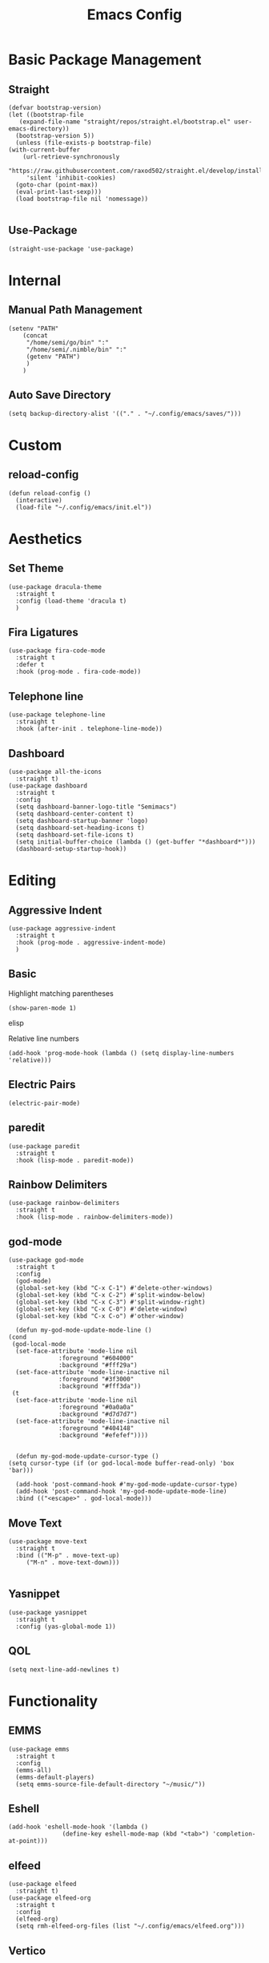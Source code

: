 #+TITLE:Emacs Config
* Basic Package Management
** Straight
   #+begin_src elisp
     (defvar bootstrap-version)
     (let ((bootstrap-file
	    (expand-file-name "straight/repos/straight.el/bootstrap.el" user-emacs-directory))
	   (bootstrap-version 5))
       (unless (file-exists-p bootstrap-file)
	 (with-current-buffer
	     (url-retrieve-synchronously
	      "https://raw.githubusercontent.com/raxod502/straight.el/develop/install.el"
	      'silent 'inhibit-cookies)
	   (goto-char (point-max))
	   (eval-print-last-sexp)))
       (load bootstrap-file nil 'nomessage))

   #+end_src 

** Use-Package
   #+begin_src elisp
     (straight-use-package 'use-package)
   #+end_src
* Internal
** Manual Path Management
   #+begin_src elisp
     (setenv "PATH"
	     (concat
	      "/home/semi/go/bin" ":"
	      "/home/semi/.nimble/bin" ":"
	      (getenv "PATH")
	      )
	     )
   #+end_src
** Auto Save Directory
   #+begin_src elisp
     (setq backup-directory-alist '(("." . "~/.config/emacs/saves/")))
   #+end_src

* Custom
** reload-config
   #+begin_src elisp
     (defun reload-config ()
       (interactive)
       (load-file "~/.config/emacs/init.el"))
   #+end_src

* Aesthetics
** Set Theme
   #+begin_src elisp
     (use-package dracula-theme
       :straight t
       :config (load-theme 'dracula t)
       )
   #+end_src
** Fira Ligatures
   #+begin_src elisp
     (use-package fira-code-mode
       :straight t
       :defer t
       :hook (prog-mode . fira-code-mode))
   #+end_src

** Telephone line
   #+begin_src elisp
     (use-package telephone-line
       :straight t
       :hook (after-init . telephone-line-mode))
   #+end_src
** Dashboard
   #+begin_src elisp
     (use-package all-the-icons
       :straight t)
     (use-package dashboard
       :straight t
       :config
       (setq dashboard-banner-logo-title "Semimacs")
       (setq dashboard-center-content t)
       (setq dashboard-startup-banner 'logo)
       (setq dashboard-set-heading-icons t)
       (setq dashboard-set-file-icons t)
       (setq initial-buffer-choice (lambda () (get-buffer "*dashboard*")))
       (dashboard-setup-startup-hook))
   #+end_src

* Editing
** Aggressive Indent
   #+begin_src elisp
     (use-package aggressive-indent
       :straight t
       :hook (prog-mode . aggressive-indent-mode)
       )
   #+end_src
** Basic
   Highlight matching parentheses
   #+begin_src elisp
	 (show-paren-mode 1)
   #+end_src elisp

Relative line numbers
   #+begin_src elisp
     (add-hook 'prog-mode-hook (lambda () (setq display-line-numbers 'relative)))
   #+end_src

** Electric Pairs
   #+begin_src elisp
     (electric-pair-mode)
   #+end_src
** paredit
   #+begin_src elisp
     (use-package paredit
       :straight t
       :hook (lisp-mode . paredit-mode))
   #+end_src
** Rainbow Delimiters
   #+begin_src elisp
     (use-package rainbow-delimiters
       :straight t
       :hook (lisp-mode . rainbow-delimiters-mode))
   #+end_src
** god-mode
   #+begin_src elisp
     (use-package god-mode
       :straight t
       :config
       (god-mode)
       (global-set-key (kbd "C-x C-1") #'delete-other-windows)
       (global-set-key (kbd "C-x C-2") #'split-window-below)
       (global-set-key (kbd "C-x C-3") #'split-window-right)
       (global-set-key (kbd "C-x C-0") #'delete-window)
       (global-set-key (kbd "C-x C-o") #'other-window)

       (defun my-god-mode-update-mode-line ()
	 (cond
	  (god-local-mode
	   (set-face-attribute 'mode-line nil
			       :foreground "#604000"
			       :background "#fff29a")
	   (set-face-attribute 'mode-line-inactive nil
			       :foreground "#3f3000"
			       :background "#fff3da"))
	  (t
	   (set-face-attribute 'mode-line nil
			       :foreground "#0a0a0a"
			       :background "#d7d7d7")
	   (set-face-attribute 'mode-line-inactive nil
			       :foreground "#404148"
			       :background "#efefef"))))


       (defun my-god-mode-update-cursor-type ()
	 (setq cursor-type (if (or god-local-mode buffer-read-only) 'box 'bar)))

       (add-hook 'post-command-hook #'my-god-mode-update-cursor-type)
       (add-hook 'post-command-hook 'my-god-mode-update-mode-line)
       :bind (("<escape>" . god-local-mode)))
   #+end_src

** Move Text
   #+begin_src elisp
     (use-package move-text
       :straight t
       :bind (("M-p" . move-text-up)
	      ("M-n" . move-text-down)))

   #+end_src
** Yasnippet
   #+begin_src elisp
     (use-package yasnippet
       :straight t
       :config (yas-global-mode 1))
   #+end_src
** QOL
   #+begin_src elisp
     (setq next-line-add-newlines t)
   #+end_src 
* Functionality
** EMMS
   #+begin_src elisp
     (use-package emms
       :straight t
       :config
       (emms-all)
       (emms-default-players)
       (setq emms-source-file-default-directory "~/music/"))
   #+end_src

** Eshell
   #+begin_src elisp
     (add-hook 'eshell-mode-hook '(lambda ()
				    (define-key eshell-mode-map (kbd "<tab>") 'completion-at-point)))
   #+end_src

** elfeed
   #+begin_src elisp
     (use-package elfeed
       :straight t)
     (use-package elfeed-org
       :straight t
       :config
       (elfeed-org)
       (setq rmh-elfeed-org-files (list "~/.config/emacs/elfeed.org")))
   #+end_src

** Vertico
   #+begin_src elisp
     (use-package vertico
       :straight t
       :config (vertico-mode 1))

     (use-package orderless
       :straight t
       :init
       (setq completion-styles '(orderless)
	     completion-category-defaults nil
	     completion-category-overrides '((file (styles partial-completion)))))

     (use-package savehist
       :init
       (savehist-mode))
   #+end_src
** Notmuch
   #+begin_src elisp
     (use-package notmuch
       :straight t)
   #+end_src

** Magit
   #+begin_src elisp
	       (use-package magit
		 :straight t
		 :defer t
		 :bind ("C-x g" . magit-status))
   #+end_src 
** Marginalia
   #+begin_src elisp
     (use-package marginalia
       :straight t
       :init
       (marginalia-mode))
   #+end_src
** Diff-HL
   #+begin_src elisp
     (use-package diff-hl
       :straight t
       :hook (prog-mode . diff-hl-mode))
   #+end_src
** Which-Key
   #+begin_src elisp
     (use-package which-key
       :straight t
       :config
       (setq which-key-idle-delay 0.5)
       (which-key-mode))
   #+end_src

* Org
** Agenda
   #+begin_src elisp
     (global-set-key (kbd "C-c a") 'org-agenda)
   #+end_src
** Capture Templates
   #+begin_src elisp
      (setq org-capture-templates
       '(("t" "Todo" entry (file+headline "~/org/inbox.org" "Tasks")
	  "* TODO %?\nSCHEDULED: %t\n%i")
	 ("n" "Note" entry (file+datetree "~/org/notes.org")
	  "* %?" :prepend t)
	 ("j" "Journal" entry (file+datetree "~/org/journal.org")
	  "* %?" :prepend t)))
   #+end_src

   #+begin_src elisp
     (global-set-key (kbd "C-c c") 'org-capture)
   #+end_src

** Noter
   #+begin_src elisp
     (use-package org-noter
       :straight t)
   #+end_src
** Journal
   #+begin_src elisp
     (use-package org-journal
       :straight t
       :ensure t
       :defer t
       :config
       (setq org-journal-dir "~/org/journal"))
   #+end_src 
** Roam
   #+begin_src elisp
	  (use-package org-roam
	    :ensure t
	    :straight t
	    :init
	    (setq org-roam-v2-ack t)
	    :custom
	    (org-roam-directory (file-truename "~/org/roam"))
	    :config
	    (org-roam-db-autosync-mode)
	    (require 'org-roam-protocol)
	    :bind (("C-c r f" . org-roam-node-find)
		   ("C-c r i" . org-roam-node-insert)
		   ("C-c r u" . org-roam-ui-open)
		   ("C-c r b" . org-roam-buffer-toggle)))
   #+end_src 
** Roam-ui
   #+begin_src elisp
     (use-package org-roam-ui
       :straight
       (:host github :repo "org-roam/org-roam-ui" :branch "main" :files ("*.el" "out"))
       :after org-roam
       :config
       (setq org-roam-ui-sync-theme t
	     org-roam-ui-follow t
	     org-roam-ui-update-on-save t
	     org-roam-ui-open-on-start t))
   #+end_src
** Recur
   #+begin_src elisp
     (use-package org-recur
       :demand t
       :straight t
       :hook ((org-mode . org-recur-mode)
	      (org-agenda-mode . org-recur-agenda-mode))
       :config
       (define-key org-recur-mode-map (kbd "C-c d") 'org-recur-finish)
     
       (define-key org-recur-agenda-mode-map (kbd "d") 'org-recur-finish)
       (define-key org-recur-agenda-mode-map (kbd "C-c d") 'org-recur-finish)
     
       (setq org-recur-finish-done t
	     org-recur-finish-archive t))
     
   #+end_src
** Present
   #+begin_src elisp
     (use-package org-present
       :straight t
       :hook
       ((org-present-mode . (lambda ()
			      (org-present-big)
			      (org-display-inline-images)
			      (org-present-hide-cursor)
			      (org-present-read-only)))
	(org-present-mode-quit . (lambda ()
			      (org-present-small)
			      (org-remove-inline-images)
			      (org-present-show-cursor)
			      (org-present-read-write)))))
   #+end_src

** Superstar
   #+begin_src elisp
     (use-package org-superstar
       :straight t
       :hook (org-mode . org-superstar-mode))
   #+end_src
** Small settings
   #+begin_src elisp
     ;(set-variable org-log-done 'time)
     (add-hook 'org-mode-hook 'auto-fill-mode)
   #+end_src

** Indentation
   #+begin_src elisp
     (setq org-adapt-indentation 't)
   #+end_src
* Programming
** Company
   #+begin_src elisp
     (use-package company
       :straight t
       :hook ((prog-mode . company-mode)
	      (eshell-mode . company-mode))
       :config (setq company-idle-delay 0))
   #+end_src
** Language Modes
*** Go
    #+begin_src elisp
      (use-package go-mode
	:straight t
	:mode "\\.go\\'")
    #+end_src
*** Haskell
    #+begin_src elisp
      (use-package haskell-mode
	:straight t
	:mode "\\.hs\\'")
    #+end_src
*** Nim
    #+begin_src elisp
      (use-package nim-mode
	:straight t
	:mode "\\.nim\\'")
    #+end_src
    
*** Python
    #+begin_src elisp
      (use-package python
	:straight t
	:mode ("\\.py\\'" . python-mode))
    #+end_src
*** Rust
    #+begin_src elisp
      (use-package rust-mode
	:straight t
	:mode "\\.rs\\'")
    #+end_src
*** Clojure
    #+begin_src elisp
      (use-package clojure-mode
	:straight t
	:mode "\\.clj\\'")
      
      (use-package cider
	:straight t)
    #+end_src
*** Common Lisp
**** Sly
     #+begin_src elisp
       (use-package sly
	 :straight t
	 :init
	 (setq inferior-lisp-program "/bin/sbcl"))
     #+end_src

** LSP
   #+begin_src elisp
     (use-package lsp-mode
       :straight t
       :hook ((go-mode . lsp)
	      (rust-mode . lsp)
	      (nim-mode . lsp))
       :commands lsp)
   #+end_src
